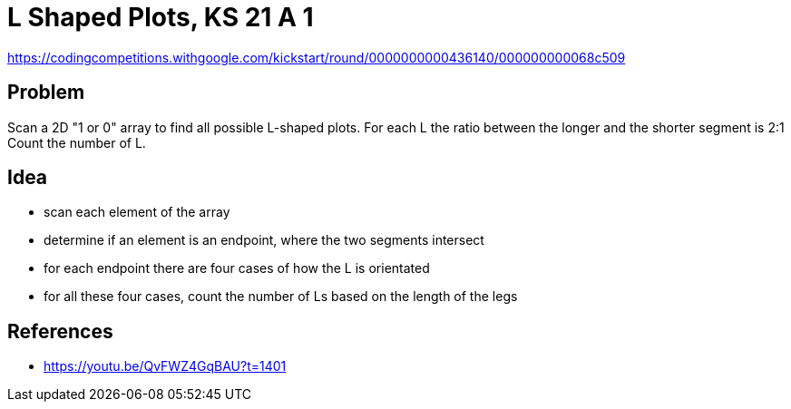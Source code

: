= L Shaped Plots, KS 21 A 1

https://codingcompetitions.withgoogle.com/kickstart/round/0000000000436140/000000000068c509

== Problem

Scan a 2D "1 or 0" array to find all possible L-shaped plots.
For each L the ratio between the longer and the shorter segment is 2:1
Count the number of L.

== Idea

* scan each element of the array
* determine if an element is an endpoint, where the two segments intersect
* for each endpoint there are four cases of how the L is orientated
* for all these four cases, count the number of Ls based on the length of the legs

== References

- https://youtu.be/QvFWZ4GqBAU?t=1401